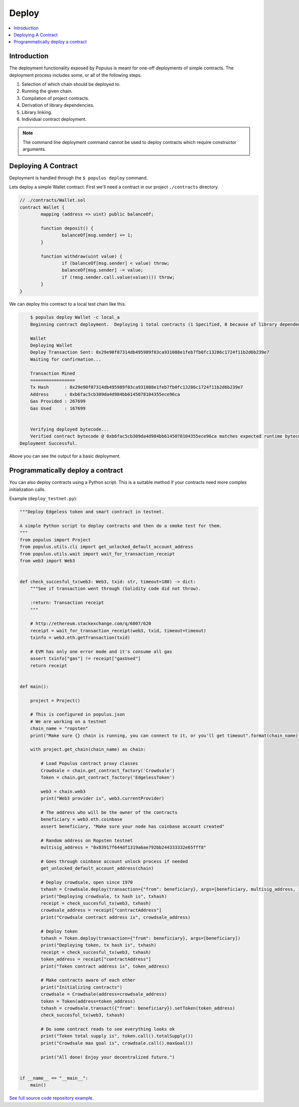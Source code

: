 Deploy
======

.. contents:: :local:

Introduction
------------

The deployment functionality exposed by Populus is meant for one-off
deployments of simple contracts.  The deployment process includes some, or all
of the following steps.

#. Selection of which chain should be deployed to.
#. Running the given chain.
#. Compilation of project contracts.
#. Derivation of library dependencies.
#. Library linking.
#. Individual contract deployment.

.. note::

    The command line deployment command cannot be used to deploy contracts which require constructor arguments.


Deploying A Contract
--------------------

Deployment is handled through the ``$ populus deploy`` command.


Lets deploy a simple Wallet contract.  First we'll need a contract in our
project ``./contracts`` directory.

.. code-block:: solidity

	// ./contracts/Wallet.sol
	contract Wallet {
		mapping (address => uint) public balanceOf;

		function deposit() {
			balanceOf[msg.sender] += 1;
		}

		function withdraw(uint value) {
			if (balanceOf[msg.sender] < value) throw;
			balanceOf[msg.sender] -= value;
			if (!msg.sender.call.value(value)()) throw;
		}
	}


We can deploy this contract to a local test chain like this.

.. code-block:: shell

	$ populus deploy Wallet -c local_a
	Beginning contract deployment.  Deploying 1 total contracts (1 Specified, 0 because of library dependencies).

	Wallet
	Deploying Wallet
	Deploy Transaction Sent: 0x29e90f07314db495989f03ca931088e1feb7fb0fc13286c1724f11b2d6b239e7
	Waiting for confirmation...

	Transaction Mined
	=================
	Tx Hash      : 0x29e90f07314db495989f03ca931088e1feb7fb0fc13286c1724f11b2d6b239e7
	Address      : 0xb6fac5cb309da4d984bb6145078104355ece96ca
	Gas Provided : 267699
	Gas Used     : 167699


	Verifying deployed bytecode...
	Verified contract bytecode @ 0xb6fac5cb309da4d984bb6145078104355ece96ca matches expected runtime bytecode
    Deployment Successful.


Above you can see the output for a basic deployment.

Programmatically deploy a contract
----------------------------------

You can also deploy contracts using a Python script. This is a suitable method if your contracts need more complex initialization calls.

Example (``deploy_testnet.py``):

.. code-block:: python

    """Deploy Edgeless token and smart contract in testnet.

    A simple Python script to deploy contracts and then do a smoke test for them.
    """
    from populus import Project
    from populus.utils.cli import get_unlocked_default_account_address
    from populus.utils.wait import wait_for_transaction_receipt
    from web3 import Web3


    def check_succesful_tx(web3: Web3, txid: str, timeout=180) -> dict:
        """See if transaction went through (Solidity code did not throw).

        :return: Transaction receipt
        """

        # http://ethereum.stackexchange.com/q/6007/620
        receipt = wait_for_transaction_receipt(web3, txid, timeout=timeout)
        txinfo = web3.eth.getTransaction(txid)

        # EVM has only one error mode and it's consume all gas
        assert txinfo["gas"] != receipt["gasUsed"]
        return receipt


    def main():

        project = Project()

        # This is configured in populus.json
        # We are working on a testnet
        chain_name = "ropsten"
        print("Make sure {} chain is running, you can connect to it, or you'll get timeout".format(chain_name))

        with project.get_chain(chain_name) as chain:

            # Load Populus contract proxy classes
            Crowdsale = chain.get_contract_factory('Crowdsale')
            Token = chain.get_contract_factory('EdgelessToken')

            web3 = chain.web3
            print("Web3 provider is", web3.currentProvider)

            # The address who will be the owner of the contracts
            beneficiary = web3.eth.coinbase
            assert beneficiary, "Make sure your node has coinbase account created"

            # Random address on Ropsten testnet
            multisig_address = "0x83917f644df1319a6ae792bb244333332e65fff8"

            # Goes through coinbase account unlock process if needed
            get_unlocked_default_account_address(chain)

            # Deploy crowdsale, open since 1970
            txhash = Crowdsale.deploy(transaction={"from": beneficiary}, args=[beneficiary, multisig_address, 1])
            print("Deploying crowdsale, tx hash is", txhash)
            receipt = check_succesful_tx(web3, txhash)
            crowdsale_address = receipt["contractAddress"]
            print("Crowdsale contract address is", crowdsale_address)

            # Deploy token
            txhash = Token.deploy(transaction={"from": beneficiary}, args=[beneficiary])
            print("Deploying token, tx hash is", txhash)
            receipt = check_succesful_tx(web3, txhash)
            token_address = receipt["contractAddress"]
            print("Token contract address is", token_address)

            # Make contracts aware of each other
            print("Initializing contracts")
            crowdsale = Crowdsale(address=crowdsale_address)
            token = Token(address=token_address)
            txhash = crowdsale.transact({"from": beneficiary}).setToken(token_address)
            check_succesful_tx(web3, txhash)

            # Do some contract reads to see everything looks ok
            print("Token total supply is", token.call().totalSupply())
            print("Crowdsale max goal is", crowdsale.call().maxGoal())

            print("All done! Enjoy your decentralized future.")


    if __name__ == "__main__":
        main()


`See full source code repository example <https://github.com/miohtama/Edgeless-Smart-Contracts>`_.